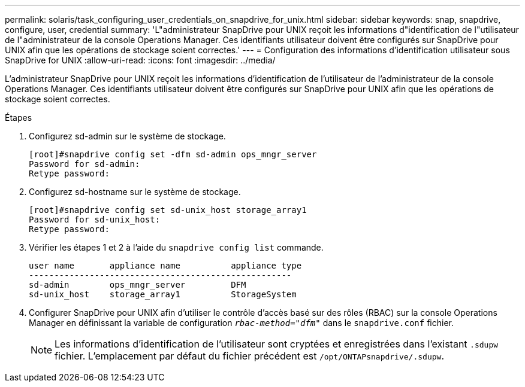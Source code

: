 ---
permalink: solaris/task_configuring_user_credentials_on_snapdrive_for_unix.html 
sidebar: sidebar 
keywords: snap, snapdrive, configure, user, credential 
summary: 'L"administrateur SnapDrive pour UNIX reçoit les informations d"identification de l"utilisateur de l"administrateur de la console Operations Manager. Ces identifiants utilisateur doivent être configurés sur SnapDrive pour UNIX afin que les opérations de stockage soient correctes.' 
---
= Configuration des informations d'identification utilisateur sous SnapDrive for UNIX
:allow-uri-read: 
:icons: font
:imagesdir: ../media/


[role="lead"]
L'administrateur SnapDrive pour UNIX reçoit les informations d'identification de l'utilisateur de l'administrateur de la console Operations Manager. Ces identifiants utilisateur doivent être configurés sur SnapDrive pour UNIX afin que les opérations de stockage soient correctes.

.Étapes
. Configurez sd-admin sur le système de stockage.
+
[listing]
----
[root]#snapdrive config set -dfm sd-admin ops_mngr_server
Password for sd-admin:
Retype password:
----
. Configurez sd-hostname sur le système de stockage.
+
[listing]
----
[root]#snapdrive config set sd-unix_host storage_array1
Password for sd-unix_host:
Retype password:
----
. Vérifier les étapes 1 et 2 à l'aide du `snapdrive config list` commande.
+
[listing]
----
user name       appliance name          appliance type
----------------------------------------------------
sd-admin        ops_mngr_server         DFM
sd-unix_host    storage_array1          StorageSystem
----
. Configurer SnapDrive pour UNIX afin d'utiliser le contrôle d'accès basé sur des rôles (RBAC) sur la console Operations Manager en définissant la variable de configuration `_rbac-method="dfm"_` dans le `snapdrive.conf` fichier.
+

NOTE: Les informations d'identification de l'utilisateur sont cryptées et enregistrées dans l'existant `.sdupw` fichier. L'emplacement par défaut du fichier précédent est `/opt/ONTAPsnapdrive/.sdupw`.


